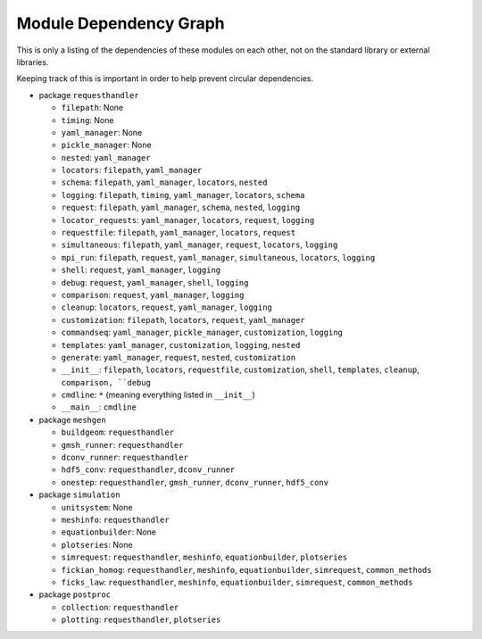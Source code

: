 
Module Dependency Graph
################################################################################

This is only a listing of the dependencies of these modules on each other,
not on the standard library or external libraries.

Keeping track of this is important in order to help prevent circular dependencies.

- package ``requesthandler``

  - ``filepath``: None
  - ``timing``: None
  - ``yaml_manager``: None
  - ``pickle_manager``: None
  - ``nested``: ``yaml_manager``
  - ``locators``: ``filepath``, ``yaml_manager``
  - ``schema``: ``filepath``, ``yaml_manager``, ``locators``, ``nested``
  - ``logging``: ``filepath``, ``timing``, ``yaml_manager``, ``locators``, ``schema``
  - ``request``: ``filepath``, ``yaml_manager``, ``schema``, ``nested``, ``logging``
  - ``locator_requests``: ``yaml_manager``, ``locators``, ``request``, ``logging``
  - ``requestfile``: ``filepath``, ``yaml_manager``, ``locators``, ``request``
  - ``simultaneous``: ``filepath``, ``yaml_manager``, ``request``, ``locators``, ``logging``
  - ``mpi_run``: ``filepath``, ``request``, ``yaml_manager``, ``simultaneous``, ``locators``, ``logging``
  - ``shell``: ``request``, ``yaml_manager``, ``logging``
  - ``debug``: ``request``, ``yaml_manager``, ``shell``, ``logging``
  - ``comparison``: ``request``, ``yaml_manager``, ``logging``
  - ``cleanup``: ``locators``, ``request``, ``yaml_manager``, ``logging``
  - ``customization``: ``filepath``, ``locators``, ``request``, ``yaml_manager``
  - ``commandseq``: ``yaml_manager``, ``pickle_manager``, ``customization``, ``logging``
  - ``templates``: ``yaml_manager``, ``customization``, ``logging``, ``nested``
  - ``generate``: ``yaml_manager``, ``request``, ``nested``, ``customization``
  - ``__init__``: ``filepath``, ``locators``, ``requestfile``, ``customization``, ``shell``, ``templates``, ``cleanup``, ``comparison, ``debug``
  - ``cmdline``: ``*`` (meaning everything listed in ``__init__``)
  - ``__main__``: ``cmdline``

- package ``meshgen``

  - ``buildgeom``: ``requesthandler``
  - ``gmsh_runner``: ``requesthandler``
  - ``dconv_runner``: ``requesthandler``
  - ``hdf5_conv``: ``requesthandler``, ``dconv_runner``
  - ``onestep``: ``requesthandler``, ``gmsh_runner``, ``dconv_runner``, ``hdf5_conv``

- package ``simulation``

  - ``unitsystem``: None
  - ``meshinfo``: ``requesthandler``
  - ``equationbuilder``: None
  - ``plotseries``: None
  - ``simrequest``: ``requesthandler``, ``meshinfo``, ``equationbuilder``, ``plotseries``
  - ``fickian_homog``: ``requesthandler``, ``meshinfo``, ``equationbuilder``, ``simrequest``, ``common_methods``
  - ``ficks_law``:  ``requesthandler``, ``meshinfo``, ``equationbuilder``, ``simrequest``, ``common_methods``

- package ``postproc``

  - ``collection``: ``requesthandler``
  - ``plotting``: ``requesthandler``, ``plotseries``
